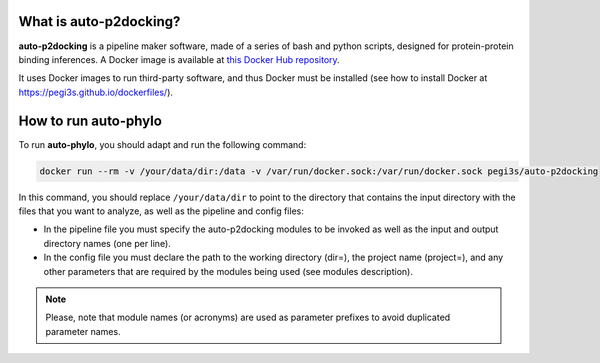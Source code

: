 What is auto-p2docking?
*******************

**auto-p2docking** is a pipeline maker software, made of a series of bash and python scripts, designed for protein-protein binding inferences. A Docker image is available at `this Docker Hub repository <https://hub.docker.com/r/pegi3s/auto-p2docking>`_.

It uses Docker images to run third-party software, and thus Docker must be installed (see how to install Docker at https://pegi3s.github.io/dockerfiles/).

.. _how-to-run:

How to run auto-phylo
*********************

To run **auto-phylo**, you should adapt and run the following command: 

.. code-block:: shell-session

   docker run --rm -v /your/data/dir:/data -v /var/run/docker.sock:/var/run/docker.sock pegi3s/auto-p2docking

In this command, you should replace ``/your/data/dir`` to point to the directory that contains the input directory with the files that you want to analyze, as well as the pipeline and config files:

- In the pipeline file you must specify the auto-p2docking modules to be invoked as well as the input and output directory names (one per line). 
- In the config file you must declare the path to the working directory (dir=), the project name (project=), and any other parameters that are required by the modules being used (see modules description).

.. Note::
   
   Please, note that module names (or acronyms) are used as parameter prefixes to avoid duplicated parameter names.
